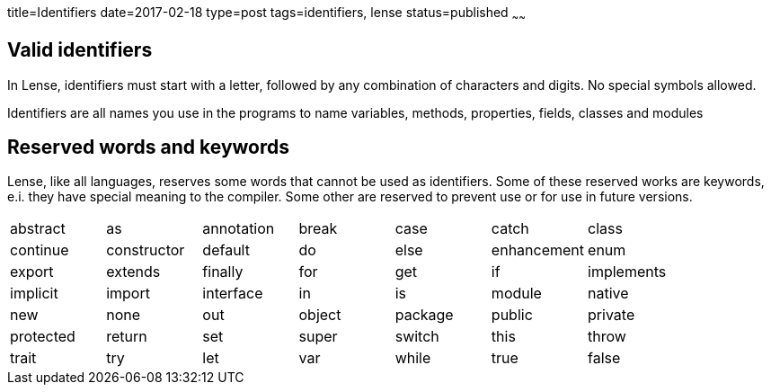 title=Identifiers
date=2017-02-18
type=post
tags=identifiers, lense
status=published
~~~~~~

== Valid identifiers

In Lense, identifiers must start with a letter, followed by any combination of characters and digits. No special symbols allowed.

Identifiers are all names you use in the programs to name variables, methods, properties, fields, classes and modules


== Reserved words and keywords

Lense, like all languages, reserves some words that cannot be used as identifiers. 
Some of these reserved works are keywords, e.i. they have special meaning to the compiler. Some other are reserved to prevent use or for use in future versions.

|===
|  abstract | as | annotation | break | case | catch | class
|  continue | constructor | default | do |  else | enhancement | enum
|  export | extends | finally | for | get | if | implements 
|  implicit | import | interface | in |  is | module | native
|  new | none | out |  object | package | public | private
|  protected | return | set | super |  switch | this | throw
|  trait | try | let | var |  while | true | false
|===


